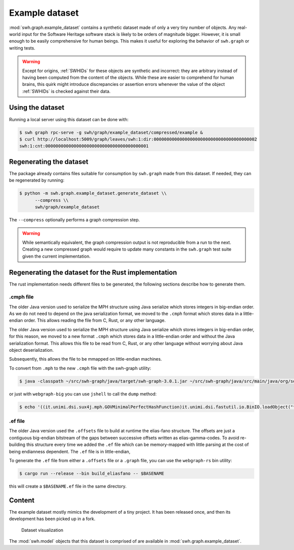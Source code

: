 .. _swh-graph-example-dataset:

Example dataset
===============

:mod:`swh.graph.example_dataset` contains a synthetic dataset made of only a
very tiny number of objects.  Any real-world input for the Software Heritage
software stack is likely to be orders of magnitude bigger. However, it is small
enough to be easily comprehensive for human beings. This makes it useful for
exploring the behavior of ``swh.graph`` or  writing tests.

.. warning::
   Except for origins, :ref:`SWHIDs` for these objects are synthetic and
   incorrect: they are arbitrary instead of having been computed from
   the content of the objects. While these are easier to comprehend for
   human brains, this quirk might introduce discrepancies or assertion errors
   whenever the value of the object :ref:`SWHIDs` is checked against their data.

Using the dataset
-----------------

Running a local server using this dataset can be done with:

.. code:: console

   $ swh graph rpc-serve -g swh/graph/example_dataset/compressed/example &
   $ curl http://localhost:5009/graph/leaves/swh:1:dir:0000000000000000000000000000000000000002
   swh:1:cnt:0000000000000000000000000000000000000001


.. _regenerate_swh-graph_example_dataset:

Regenerating the dataset
------------------------

The package already contains files suitable for consumption by ``swh.graph``
made from this dataset. If needed, they can be regenerated by running:

.. code:: console

   $ python -m swh.graph.example_dataset.generate_dataset \\
         --compress \\
         swh/graph/example_dataset

The ``--compress`` optionally performs a graph compression step.

.. warning::

   While semantically equivalent, the graph compression output is not reproducible
   from a run to the next. Creating a new compressed graph would require to update many
   constants in the ``swh.graph`` test suite given the current implementation.

Regenerating the dataset for the Rust implementation
----------------------------------------------------
The rust implementation needs different files to be generated,
the following sections describe how to generate them.


.cmph file
~~~~~~~~~~
The older Java version used to serialize the MPH structure using Java serialize
which stores integers in big-endian order.
As we do not need to depend on the java serialization format, we moved to the ``.cmph``
format which stores data in a little-endian order. This allows reading the file from C,
Rust, or any other language.

The older Java version used to serialize the MPH structure using Java serialize
which stores integers in big-endian order, for this reason, we moved to a new
format ``.cmph`` which stores data in a little-endian order and without the Java
serialization format. This allows this file to be read from C, Rust, or any
other language without worrying about Java object deserialization.

Subsequently, this allows the file to be mmapped on little-endian machines.

To convert from ``.mph`` to the new ``.cmph`` file with the swh-graph utility:

.. code:: console

   $ java -classpath ~/src/swh-graph/java/target/swh-graph-3.0.1.jar ~/src/swh-graph/java/src/main/java/org/softwareheritage/graph/utils/Mph2Cmph.java graph.mph graph.cmph

or just with ``webgraph-big`` you can use ``jshell`` to call the ``dump`` method:

.. code:: console

   $ echo '((it.unimi.dsi.sux4j.mph.GOVMinimalPerfectHashFunction)it.unimi.dsi.fastutil.io.BinIO.loadObject("test.mph")).dump("test.cmph");' | jshell -classpath /path/to/webgraph-big.jar


.ef file
~~~~~~~~
The older Java version used the ``.offsets`` file to build at runtime the elias-fano
structure. The offsets are just a contiguous big-endian bitstream of the
gaps between successive offsets written as elias-gamma-codes.
To avoid re-building this structure every time we added the ``.ef`` file which
can be memory-mapped with little parsing at the cost of being endianness dependent.
The ``.ef`` file is in little-endian,

To generate the ``.ef`` file from either a ``.offsets`` file or a ``.graph`` file,
you can use the ``webgraph-rs`` bin utility:

.. code:: console

   $ cargo run --release --bin build_eliasfano -- $BASENAME

this will create a ``$BASENAME.ef`` file in the same directory.

Content
-------

The example dataset mostly mimics the development of a tiny project. It has
been released once, and then its development has been picked up in a fork.

.. figure:: images/example-dataset.svg
   :alt: A representation of the example dataset directed graph with nodes for
         origins, snapshots, releases, revisions, directories and contents.

   Dataset visualization

The :mod:`swh.model` objects that this dataset is comprised of are available in
:mod:`swh.graph.example_dataset`.
